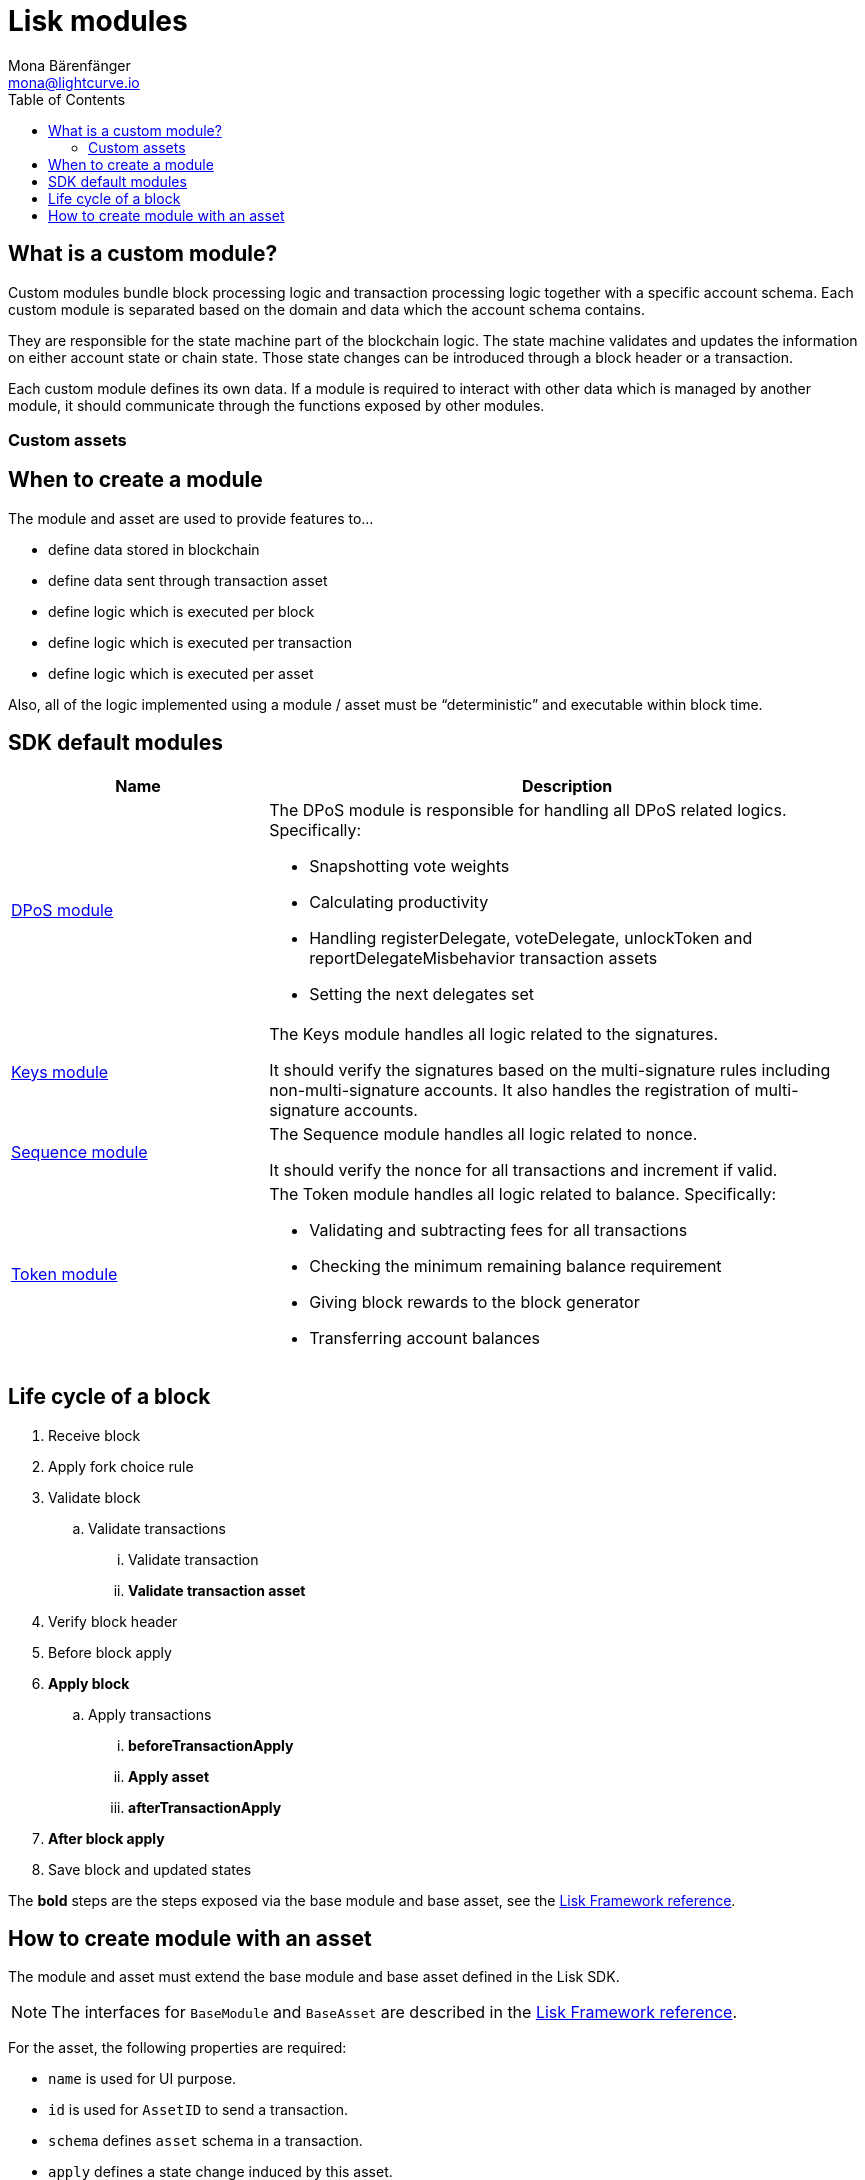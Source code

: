 = Lisk modules
Mona Bärenfänger <mona@lightcurve.io>
//Settings
:toc:
:v_core: 3.0.0
:imagesdir: ../../assets/images
//External URLs
:url_github_dpos: https://github.com/LiskHQ/lisk-sdk/tree/v5.0.0-alpha.3/framework/src/modules/dpos
:url_github_keys: https://github.com/LiskHQ/lisk-sdk/tree/v5.0.0-alpha.3/framework/src/modules/keys
:url_github_sequence: https://github.com/LiskHQ/lisk-sdk/tree/v5.0.0-alpha.3/framework/src/modules/sequence
:url_github_token: https://github.com/LiskHQ/lisk-sdk/tree/v5.0.0-alpha.3/framework/src/modules/token
// Project URLs
:url_references_framework_basemodule: references/lisk-framework/index.adoc#the-basemodule
:url_references_framework_baseasset: references/lisk-framework/index.adoc#the-baseasset

== What is a custom module?

Custom modules bundle block processing logic and transaction processing logic together with a specific account schema.
Each custom module is separated based on the domain and data which the account schema contains.

They are responsible for the state machine part of the blockchain logic.
The state machine validates and updates the information on either account state or chain state.
Those state changes can be introduced through a block header or a transaction.

Each custom module defines its own data.
If a module is required to interact with other data which is managed by another module, it should communicate through the functions exposed by other modules.


=== Custom assets

//TODO

== When to create a module

The module and asset are used to provide features to...

* define data stored in blockchain
* define data sent through transaction asset
* define logic which is executed per block
* define logic which is executed per transaction
* define logic which is executed per asset

Also, all of the logic implemented using a module / asset must be “deterministic” and executable within block time.

== SDK default modules

[cols="30,70",options="header",stripes="hover"]
|===
|Name
|Description

|{url_github_dpos}[DPoS module^]
a|
The DPoS module is responsible for handling all DPoS related logics.
Specifically:

* Snapshotting vote weights
* Calculating productivity
* Handling registerDelegate, voteDelegate, unlockToken and reportDelegateMisbehavior transaction assets
* Setting the next delegates set

|{url_github_keys}[Keys module^]
a|
The Keys module handles all logic related to the signatures.

It should verify the signatures based on the multi-signature rules including non-multi-signature accounts.
It also handles the registration of multi-signature accounts.


|{url_github_sequence}[Sequence module^]
a|
The Sequence module handles all logic related to nonce.

It should verify the nonce for all transactions and increment if valid.

|{url_github_token}[Token module^]
a|
The Token module handles all logic related to balance.
Specifically:

* Validating and subtracting fees for all transactions
* Checking the minimum remaining balance requirement
* Giving block rewards to the block generator
* Transferring account balances
|===

== Life cycle of a block

. Receive block
. Apply fork choice rule
. Validate block
.. Validate transactions
... Validate transaction
... *Validate transaction asset*
. Verify block header
. Before block apply
. *Apply block*
.. Apply transactions
... *beforeTransactionApply*
... *Apply asset*
... *afterTransactionApply*
. *After block apply*
. Save block and updated states

The *bold* steps are the steps exposed via the base module and base asset, see the xref:{url_references_framework_basemodule}[Lisk Framework reference].

== How to create module with an asset

The module and asset must extend the base module and base asset defined in the Lisk SDK.

NOTE: The interfaces for `BaseModule` and `BaseAsset` are described in the xref:{url_references_framework_basemodule}[Lisk Framework reference].

For the asset, the following properties are required:

* `name` is used for UI purpose.
* `id` is used for `AssetID` to send a transaction.
* `schema` defines `asset` schema in a transaction.
* `apply` defines a state change induced by this asset.

.custom_asset.ts
[source,typescript]
----
const {
    BaseAsset,
    ValidationError,
    codec
} = require('lisk-sdk');
const {
    helloCounterSchema,
    CHAIN_STATE_HELLO_COUNTER
} = require('./schemas');

export class HelloAsset extends BaseAsset { <1>
    name = 'helloAsset';
    id = 0;
    schema = {
        $id: '/hello/asset',
        type: 'object',
        required: ["hello"],
        properties: {
            hello: {
                dataType: 'string',
                fieldNumber: 1,
            },
        },
    };

    validate({asset}) { <2>
        if (!asset.hello || typeof asset.hello !== 'string' || asset.hello.length > 64) {
            throw new ValidationError(
                'Invalid "asset.hello" defined on transaction: A string value no longer than 64 characters is expected',
                asset.hello,
            );
        }
    };

    async apply({ asset, stateStore, reducerHandler, transaction }) { <3>
        const senderAddress = transaction.senderAddress;
        const senderAccount = await stateStore.account.get(senderAddress);


        senderAccount.hello = asset.hello;
        stateStore.account.set(senderAccount.address, senderAccount);

        let counter = await stateStore.chain.get(
            CHAIN_STATE_HELLO_COUNTER
        );

        await stateStore.chain.set(
            CHAIN_STATE_HELLO_COUNTER,
            codec.encode(helloCounterSchema, ++counter)
        );
    }
}
----

<1> description
<2> description
<3> description

For a custom module, the following properties are required:

* `name` will be used for a key of the account schema if defined.
* `id` will be used for a fieldNumber for the account schema, and for a `moduleID` to send a transaction with the `CustomAsset`.

.custom_module.ts
[source,typescript]
----
import { CustomAsset } from './custom_asset';
import {
	TransactionApplyContext,
	AfterBlockApplyContext,
	BeforeBlockApplyContext,
	AfterGenesisBlockApplyContext,
} from '../types';

export class CustomModule extends BaseModule {
  name = 'customModule'; <1>
  id = 1001; <2>
  accountSchema = {
    type: 'object',
    properties: {
      latestData: {
        fieldNumber: 1,
        dataType: 'string',
      },
    },
    default: {
      latestData: 'initial data',
    },
  };
  transactionAssets: [new CustomAsset()];
  actions = {
    someAction: async () => {
        return this.id
    },
  };
  events = ['someEvent','anotherEvent'];
  reducers = {};
  beforeTransactionApply(context: TransactionApplyContext): Promise<void> {
    // Code in here is applied before a transaction is applied.
    this._channel.publish();
  };
  afterTransactionApply(context: TransactionApplyContext): Promise<void> {
    // Code in here is applied after a transaction is applied.
  };
  afterGenesisBlockApply(context: AfterGenesisBlockApplyContext): Promise<void> {
    // Code in here is applied after a genesis block is applied.
  };
  beforeBlockApply(context: BeforeBlockApplyContext): Promise<void> {
    // Code in here is applied before a block is applied.
  }
  afterBlockApply(context: AfterBlockApplyContext): Promise<void> {
    // Code in here is applied after a block is applied.
  }
}
----

